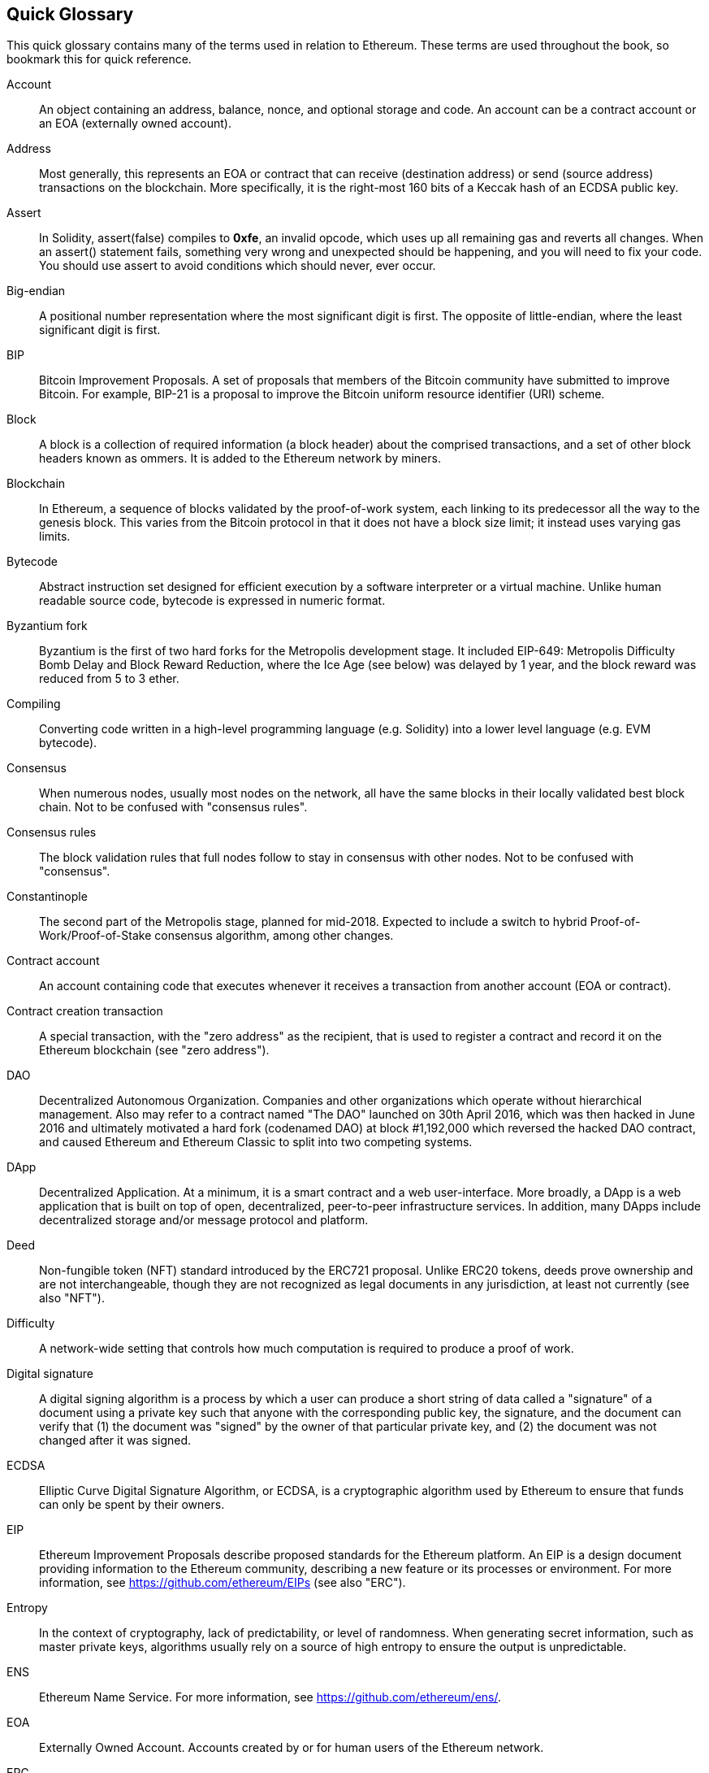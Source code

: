 [preface]
== Quick Glossary

This quick glossary contains many of the terms used in relation to Ethereum. These terms are used throughout the book, so bookmark this for quick reference.

////

Please add terms here, by doing a pull request!

If you can't write a definition, then do a pull request to add only the words you think should be defined and leave the definition empty for someone else to add later.

Comment from Gitter:
    Andreas M. Antonopoulos @aantonop mar. 26 19:42 (2018)
    Capitalize ALL THE WORDS

////

Account::
    An object containing an address, balance, nonce, and optional storage and code. An account can be a contract account or an EOA (externally owned account).

Address::
    Most generally, this represents an EOA or contract that can receive (destination address) or send (source address) transactions on the blockchain. More specifically, it is the right-most 160 bits of a Keccak hash of an ECDSA public key.

Assert::
    In Solidity, assert(false) compiles to *0xfe*, an invalid opcode, which uses up all remaining gas and reverts all changes.
    When an assert() statement fails, something very wrong and unexpected should be happening, and you will need to fix your code.
    You should use assert to avoid conditions which should never, ever occur.

Big-endian::
    A positional number representation where the most significant digit is first. The opposite of little-endian, where the least significant digit is first.

BIP::
    Bitcoin Improvement Proposals.  A set of proposals that members of the Bitcoin community have submitted to improve Bitcoin. For example, BIP-21 is a proposal to improve the Bitcoin uniform resource identifier (URI) scheme.

Block::
    A block is a collection of required information (a block header) about the comprised transactions, and a set of other block headers known as ommers.  It is added to the Ethereum network by miners.

Blockchain::
	In Ethereum, a sequence of blocks validated by the proof-of-work system, each linking to its predecessor all the way to the genesis block. This varies from the Bitcoin protocol in that it does not have a block size limit; it instead uses varying gas limits.

Bytecode::
Abstract instruction set designed for efficient execution by a software interpreter or a virtual machine. 
Unlike human readable source code, bytecode is expressed in numeric format.

Byzantium fork::
  Byzantium is the first of two hard forks for the Metropolis development stage. It included EIP-649: Metropolis Difficulty Bomb Delay and Block Reward Reduction, where the Ice Age (see below) was delayed by 1 year, and the block reward was reduced from 5 to 3 ether.

Compiling::
	Converting code written in a high-level programming language (e.g. Solidity) into a lower level language (e.g. EVM bytecode).

Consensus::
    When numerous nodes, usually most nodes on the network, all have the same blocks in their locally validated best block chain.
    Not to be confused with "consensus rules".

Consensus rules::
    The block validation rules that full nodes follow to stay in consensus with other nodes. Not to be confused with "consensus".

Constantinople::
  The second part of the Metropolis stage, planned for mid-2018. Expected to include a switch to hybrid Proof-of-Work/Proof-of-Stake consensus algorithm, among other changes.

Contract account::
    An account containing code that executes whenever it receives a transaction from another account (EOA or contract).

Contract creation transaction::
	A special transaction, with the "zero address" as the recipient, that is used to register a contract and record it on the Ethereum blockchain (see "zero address").

DAO::
  Decentralized Autonomous Organization. Companies and other organizations which operate without hierarchical management. Also may refer to a contract named "The DAO" launched on 30th April 2016, which was then hacked in June 2016 and ultimately motivated a hard fork (codenamed DAO) at block #1,192,000 which reversed the hacked DAO contract, and caused Ethereum and Ethereum Classic to split into two competing systems.

DApp::
    Decentralized Application. At a minimum, it is a smart contract and a web user-interface. More broadly, a DApp is a web application that is built on top of open, decentralized, peer-to-peer infrastructure services. In addition, many DApps include decentralized storage and/or message protocol and platform.

Deed::
  Non-fungible token (NFT) standard introduced by the ERC721 proposal. Unlike ERC20 tokens, deeds prove ownership and are not interchangeable, though they are not recognized as legal documents in any jurisdiction, at least not currently (see also "NFT").

Difficulty::
  A network-wide setting that controls how much computation is required to produce a proof of work.

Digital signature::
  A digital signing algorithm is a process by which a user can produce a short string of data called a "signature" of a document using a private key such that anyone with the corresponding public key, the signature, and the document can verify that (1) the document was "signed" by the owner of that particular private key, and (2) the document was not changed after it was signed.

ECDSA::
    Elliptic Curve Digital Signature Algorithm, or ECDSA, is a cryptographic algorithm used by Ethereum to ensure that funds can only be spent by their owners.

EIP::
    Ethereum Improvement Proposals describe proposed standards for the Ethereum platform. An EIP is a design document providing information to the Ethereum community, describing a new feature or its processes or environment. For more information, see https://github.com/ethereum/EIPs (see also "ERC").

Entropy::
    In the context of cryptography, lack of predictability, or level of randomness. When generating secret information, such as master private keys, algorithms usually rely on a source of high entropy to ensure the output is unpredictable.

ENS::
  Ethereum Name Service. For more information, see https://github.com/ethereum/ens/.

EOA::
    Externally Owned Account. Accounts created by or for human users of the Ethereum network.

ERC::
    Ethereum Request for Comments, a label given to some EIPs which attempt to define a specific standard of Ethereum usage.

// Should we use version numbers or release names?
Ethash::
    A Proof-of-Work algorithm for Ethereum 1.0. For more information, see https://github.com/ethereum/wiki/wiki/Ethash.

Ether::
    Ether is the native cryptocurrency used by the Ethereum ecosystem, which covers gas costs when executing Smart Contracts. Its symbol is Ξ, the Greek uppercase Xi character.

Event::
    An event allows the use of EVM logging facilities. DApps can listen for events and use them to trigger JavaScript callbacks in the user interface. For more information, see http://solidity.readthedocs.io/en/develop/contracts.html#events.

EVM::
    Ethereum Virtual Machine, a stack-based virtual machine which executes bytecode. In Ethereum, the execution model specifies how the system state is altered given a series of bytecode instructions and a small tuple of environmental data.
    This is specified through a formal model of a virtual state machine.

EVM assembly language::
    A human-readable form of EVM bytecode.

Fallback function::
    A default function called in the absence of data or a declared function name.

Faucet::
  A website that dispenses rewards in the form of free test ether for developers who want to do test on testnets.

Finney::
A denomination of ether. 10^15^ finney = 1 ether.

Fork::
  this term assumes two main meanings: a change in protocol causing the creation of an alternative chain, or a temporal divergence in two potential block paths during mining.


Frontier::
  The initial test development stage of Ethereum, which lasted from July 2015 to March 2016.

Ganache::
  Personal Ethereum blockchain which you can use to run tests, execute commands, and inspect state while controlling how the chain operates.

// The word currency here might 'clash' with Ether.
//

TODO: Change for Clarity

//
Gas::
    A virtual fuel used in Ethereum to execute smart contracts. The Ethereum Virtual Machine uses an accounting mechanism to measure the consumption of gas and limit the consumption of computing resources (see "Turing complete"). Gas is a unit of computation that is incurred per instruction of Smart Contract executed. Gas is priced in ether, and is analogous to talk time on a cellular network. Thus, the cost of running a transaction in fiat currency is `gas * (ETH/gas) * (fiat currency/ETH)`.

Gas limit::
  The maximum amount of gas a transaction or block may consume.

Gavin Wood::
    Gavin Wood is a British programmer who is the co-founder and former CTO of Ethereum. In August 2014 he proposed Solidity, a contract-oriented programming language for writing smart contracts.

Genesis block::
	The first block in a blockchain, used to initialize a particular network and its cryptocurrency.

Geth::
  Go Ethereum. One of the most prominent implementations of the Ethereum protocol, written in Go.

////

TODO If “fork” on its own is a joke (e.g. does it refer to cutlery?), remove
it, as it’s confusing; otherwise, it needs clarification. Also, at least
“soft fork” and probably “software fork” should be defined in the glossary.

////
Hard fork::
  A hard fork, also known as a Hard-Forking Change, is a permanent divergence in the blockchain; one commonly occurs when non-upgraded nodes can't validate blocks created by upgraded nodes that follow newer consensus rules. Not to be confused with fork, soft fork, software fork or Git fork.

Hash::
   A fixed-length fingerprint of variable-size input, produced by a hash function.

HD wallet::
    A wallet using the Hierarchical Deterministic (HD Protocol) key creation and transfer protocol (BIP32).

////

TODO change for clarity

////
HD wallet seed::
    An HD wallet seed, or "root seed", is a value used to generate the master private key and master chain code for an HD wallet. The wallet seed can be represented by mnemonic words, making it easier for humans to copy, backup and restore private keys.

Homestead::
  The second development stage of Ethereum, launched in March 2016 at block #1,150,000.

Ice Age::
  A hard fork of Ethereum at block #200,000 to introduce an exponential difficulty increase (aka Difficulty Bomb), motivating a transition to Proof-of-Stake.

// In case of Ethereum, perhaps, includes a blockchain explorer too?
IDE (Integrated Development Environment)::
	An integrated user interface that typically combines a code editor, compiler, runtime, and debugger.

Immutable Deployed Code Problem::
  Once a contract's (or library's) code is deployed it becomes immutable. Standard software development practices rely on being able to fix possible bugs and add new features, so this represents a challenge for smart contract development.

Inter-exchange Client Address Protocol (ICAP)::
  An Ethereum Address encoding that is partly compatible with the International Bank Account Number (IBAN) encoding, offering a versatile, checksummed and interoperable encoding for Ethereum Addresses. ICAP addresses can encode Ethereum Addresses or common names registered with an Ethereum name registry. They always begin with XE. The aim is to introduce a new IBAN country code: XE, standing for "eXtended Ethereum", as used in non-jurisdictional currencies (e.g. XBT, XRP, XCP).

Internal transaction (also "message")::
    A transaction sent from a contract account to another contract account or an EOA.

IPFS::
    The Inter Planetary File System is a protocol, a network and an open-source project designed to create a content-addressable, peer-to-peer method of storing and sharing hypermedia in a distributed file system.

Keccak256::
  Cryptographic hash function used in Ethereum. Keccak256 was standardized as SHA-3.

Key Derivation Function (KDF)::
  Also known as a "password stretching algorithm", it is used by keystore formats to protect against brute-force, dictionary, and rainbow table attacks on passphrase encryption, by repeatedly hashing the passphrase.

Keystore File::
  A JSON-encoded file that contains a single (randomly generated) private key, encrypted by a passphrase for extra security.

LevelDB::
  LevelDB is an open source on-disk key-value store, implemented as a light-weight, single-purpose library, with bindings to many platforms.

Library::
  A library in Ethereum is a special type of contract that has no payable functions, no fallback function, and no data storage. Therefore, it cannot receive or hold ether, or store data. A library serves as previously deployed code that other contracts can call for read-only computation.

Lightweight client::
  A lightweight client is an Ethereum client that does not store a local copy of the blockchain, or validate blocks and transactions. It offers the functions of a wallet and can create and broadcast transactions.

////

TODO: Provide a crisp definition

////

Merkle Patricia Tree::

Message::
    An internal transaction (q.v.) that is never serialized and only sent within the EVM.

Message Call:: 
   The act of passing a message from one Account to another. If the destination account is associated
with EVM Code, then the VM will be started with the state of said Object and the Message acted
upon.

Metropolis Stage::
  Metropolis is the third development stage of Ethereum, launched in October 2017.

METoken::
  Mastering Ethereum Token. An ERC20 token used for demonstration in this book.

Miner::
    A network node that finds valid proof of work for new blocks, by repeated hashing.

Mist::
  The first Ethereum-enabled browser, built by the Ethereum Foundation. It contains a browser based wallet that was the first implementation of the ERC20 token standard (Fabian Vogelsteller, author of ERC20, was also the main developer of Mist). Mist was also the first wallet to introduce the camelCase checksum (EIP-155, see <<eip-155>>). Mist runs a full node, and offers a full DApp browser with support for Swarm-based storage and ENS addresses.

Network::
    Referring to the Ethereum network, a peer-to-peer network that propagates transactions and blocks to every Ethereum node (network participant).

NFT::
    A non-fungible tokens (also known as a "deed", q.v.). This is a token standard introduced by the ERC721 proposal. NFTs can be tracked and traded, but each token is unique and distinct; they are not interchangeable like ERC20 tokens. NFTs can represent ownership of digital or physical assets.

Node::
    A software client that participates in the network (q.v.).

Nonce::
    In cryptography, a value that can only be used once. There are two types of nonce used in Ethereum:

     - Account nonce - A transaction counter in each account, which is used to prevent replay attacks.
     - Proof of work nonce - The random value in a block that was used to satisfy the proof of work.

Ommer::
    A child block of an ancestor that is not itself an ancestor. When a miner finds a valid block, another miner may have published a competing block which is added to the tip of the blockchain. Unlike Bitcoin, orphaned blocks in Ethereum can be included by newer blocks as ommers and receive a partial block reward. The term "ommer" is the preferred gender-neutral term for the sibling of a parent node, but is also sometimes referred to as an "uncle".

Paralysis Problem::
  A common powerful approach to key management for cryptocurrencies is multisig transactions, referred to more generally as secret sharing.
  But if one of the shared keys is lost, so is access to the funds;
  alternatively, the key-share holders may be unable to agree how the money should be spent. +
  We use the term "Paralysis Problem" to denote these awkward situations.

Paralysis Proof System::
  Paralysis Proof Systems help address a pervasive key-management problem in cryptocurrencies; see "Paralysis Problem". +
  A Paralysis Proof System can tolerate system paralysis in settings where players fail to act in concert. +
  A Paralysis Proof System can be realized relatively easily for Ethereum using a smart contract.

Parity::
  One of the most prominent interoperable implementations of the Ethereum client software.

Proof-of-Stake (PoS)::
    Proof-of-Stake is a method by which a cryptocurrency blockchain protocol aims to achieve distributed consensus. Proof-of-Stake asks users to prove ownership of a certain amount of cryptocurrency (their "stake" in the network) in order to be able to participate in the validation of transactions.

Proof-of-Work (PoW)::
    A piece of data (the proof) that requires significant computation to find. In Ethereum, miners must find a numeric solution to the Ethash algorithm that meets a network-wide difficulty target.

Receipt::
    Data returned by an Ethereum client to represent the result of a particular transaction, including a hash of the transaction, its block number, the amount of gas used and, in case of deployment of a Smart Contract, the address of the Contract.

Re-entrancy attack::
  An attack that consists of the Attacker contract calling a Victim contract function, say `victim.withdraw()`, in such a way that the Victim function calls itself recursively, for example via a fallback function of the Attacker contract, allowing the Attacker to withdraw ether it is owed multiple times.
  The Attacker must ensure that the recursive call ends before running out of gas, and so avoid the stolen ether being reverted.

Require::
    In Solidity, `require(false)` compiles to opcode *0xfd*, which represents the *REVERT* instruction. This offers a way to stop execution and revert state changes without consuming all provided gas, and with the ability to return a reason. +
    The require function should be used to ensure validity conditions, such as on inputs or contract state variables, are met, or to validate return values from calls to external contracts. +
    Prior to the *Byzantium* network upgrade there were two practical ways to revert a transaction: running out of gas or executing an invalid instruction. Both of these options consumed all remaining gas. +

////

TODO should probably explain something about what “revert” does, as currently it’s a bit mysterious, especially since the entry for “require” only explains “require(false)”, which compiles to “REVERT”.

////
Revert::
    Use `revert()` when you need to handle the same type of situations as `require()` but with more complex logic.
    For instances, if your code has some nested if/else logic flow, you will find that it makes sense to use `revert()` instead of `require()`.

Reward::
    An amount of ether included in each new block as a reward by the network to the miner who found the Proof-of-Work solution.

Recursive Length Prefix (RLP)::
    An encoding standard designed by the Ethereum developers to encode and serialize objects (data structures) of arbitrary complexity and length.

Satoshi Nakamoto::
    The name used by the person or people who designed Bitcoin and created its original reference implementation, Bitcoin Core. As a part of the implementation, they also devised the first blockchain database. In the process they were the first to solve the double-spend problem for digital currency. Their real identity remains unknown.

Singleton::
////
TODO: Add definition
////


////

TODO add entry for “private key” which just refers to “secret key”; add
“public key”, which is currently referred to but not defined.

////
Secret key (aka private key)::
    The secret number that allows Ethereum users to prove ownership of an account or contracts, by producing a digital signature (see public key, address, ECDSA).

SHA::
    The Secure Hash Algorithm (SHA) is a family of cryptographic hash functions published by the National Institute of Standards and Technology (NIST).

+SELFDESTRUCT+ opcode::
  Smart contracts will exist and be executable as long as the whole network exists. They will disappear from the blockchain if they were programmed to self-destruct or performing that operation using +delegatecall+ or +callcode+.
  Once a self-destruct operation is performed, the remaining ether stored at the contract address is sent to another address and the storage and code is removed from the state.
  Although this is the expected behavior, the pruning of self-destructed contracts may or may not be implemented by Ethereum clients.
  +SELFDESTRUCT+ was previously called +SUICIDE+; with EIP6, +SUICIDE+ was renamed to +SELFDESTRUCT+.

Serenity::
  The fourth and final development stage of Ethereum. Serenity does not yet have a planned release date.

Serpent::
	A procedural (imperative) programming language with syntax similar to Python. Can also be used to write functional (declarative) code, though it is not entirely free of side effects. Little used. Created by Vitalik Buterin.

////
TODO: Can be improved
////

Smart contract::
  A program which executes on the Ethereum computing infrastructure.

Solidity::
	A procedural (imperative) programming language with syntax that is similar to JavaScript, C++ or Java. The most popular and most frequently used language for Ethereum smart contracts. Created by Gavin Wood (co-author of this book).

Solidity inline assembly::
   EVM assembly language (q.v.) in a Solidity program. Solidity's support for inline assembly makes it easier to write certain operations.

Spurious Dragon::
  A hard fork at block #2,675,000 to address more denial of service attack vectors, and another state clearing; see "Tangerine Whistle". Also, a replay attack protection mechanism.

Swarm::
  A decentralized (P2P) storage network, used along with Web3 and Whisper to build DApps.

Szabo::
A denomination of ether. 10^12^ szabo = 1 ether.

Tangerine Whistle::
  A hard fork at block #2,463,000 to change the gas calculation for certain I/O-intensive operations and to clear the accumulated state from a denial of service attack, which exploited the low gas cost of those operations.

Testnet::
  Short for "test network", a network used to simulate the behavior of the main Ethereum network.

Transaction::
  Data committed to the Ethereum Blockchain signed by an originating account, targeting a specific address. The transaction contains metadata such as the gas limit for the transaction.

Truffle::
  One of the most commonly used Ethereum Development Frameworks, based on Node.js.

////

TODO: Provide a crisp definition

////
Turing complete::
  A system of data-manipulation rules (such as a computer's instruction set, a programming language, or a cellular automaton) is said to be "Turing complete" or "computationally universal" if it can be used to simulate any Turing machine. The concept is named after English mathematician and computer scientist Alan Turing.

Vitalik Buterin::
    Vitalik Buterin is a Russian–Canadian programmer and writer primarily known as the co-founder of Ethereum and as the co-founder of Bitcoin Magazine.

Vyper::
  A high-level programming language, similar to Serpent (q.v.), with Python-like syntax. Intended to get closer to a pure-functional language. Created by Vitalik Buterin.

Wallet::
    Software that holds secret keys (q.v.). Used to access and control Ethereum accounts and interact with Smart Contracts. Keys need not be stored in a wallet, and can instead be retrieved from an offline storage (e.g. a memory card or paper) for improved security. Despite the name, wallets never store the actual coins or tokens.

Web3::
  The third version of the web. First proposed by Gavin Wood, Web3 represents a new vision and focus for web applications: from centrally owned and managed applications, to applications built on decentralized protocols.

Wei::
  The smallest denomination of ether. 10^18^ wei = 1 ether.

Whisper::
  A decentralized (P2P) messaging service. It is used along with Web3 and Swarm to build DApps.

Zero address::
  A special Ethereum address, composed entirely of zeros, that is specified as the destination address of a contract creation transaction (q.v.).
